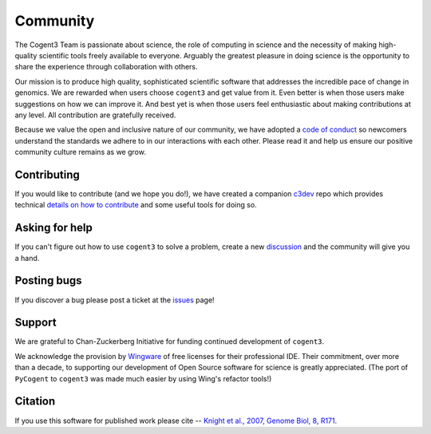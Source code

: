 #########
Community
#########

The Cogent3 Team is passionate about science, the role of computing in science and the necessity of making high-quality scientific tools freely available to everyone. Arguably the greatest pleasure in doing science is the opportunity to share the experience through collaboration with others.

Our mission is to produce high quality, sophisticated scientific software that addresses the incredible pace of change in genomics. We are rewarded when users choose ``cogent3`` and get value from it. Even better is when those users make suggestions on how we can improve it. And best yet is when those users feel enthusiastic about making contributions at any level. All contribution are gratefully received.

Because we value the open and inclusive nature of our community, we have adopted a `code of conduct <https://github.com/cogent3/cogent3/blob/develop/CODE_OF_CONDUCT.md>`_ so newcomers understand the standards we adhere to in our interactions with each other. Please read it and help us ensure our positive community culture remains as we grow.

************
Contributing
************

If you would like to contribute (and we hope you do!), we have created a companion `c3dev <https://github.com/cogent3/c3dev>`_ repo which provides technical `details on how to contribute <https://github.com/cogent3/c3dev/wiki>`_ and some useful tools for doing so.

***************
Asking for help
***************

If you can't figure out how to use ``cogent3`` to solve a problem, create a new discussion_ and the community will give you a hand.

************
Posting bugs
************

If you discover a bug please post a ticket at the issues_ page!

*******
Support
*******

We are grateful to Chan-Zuckerberg Initiative for funding continued development of ``cogent3``.

We acknowledge the provision by `Wingware <https://wingware.com>`_ of free licenses for their professional IDE. Their commitment, over more than a decade, to supporting our development of Open Source software for science is greatly appreciated. (The port of ``PyCogent`` to ``cogent3`` was made much easier by using Wing's refactor tools!)

********
Citation
********

If you use this software for published work please cite -- `Knight et al., 2007, Genome Biol, 8, R171 <https://www.ncbi.nlm.nih.gov/pubmed/17708774>`_.

.. _issues: https://github.com/cogent3/cogent3/issues
.. _discussion: https://github.com/cogent3/cogent3/discussions
